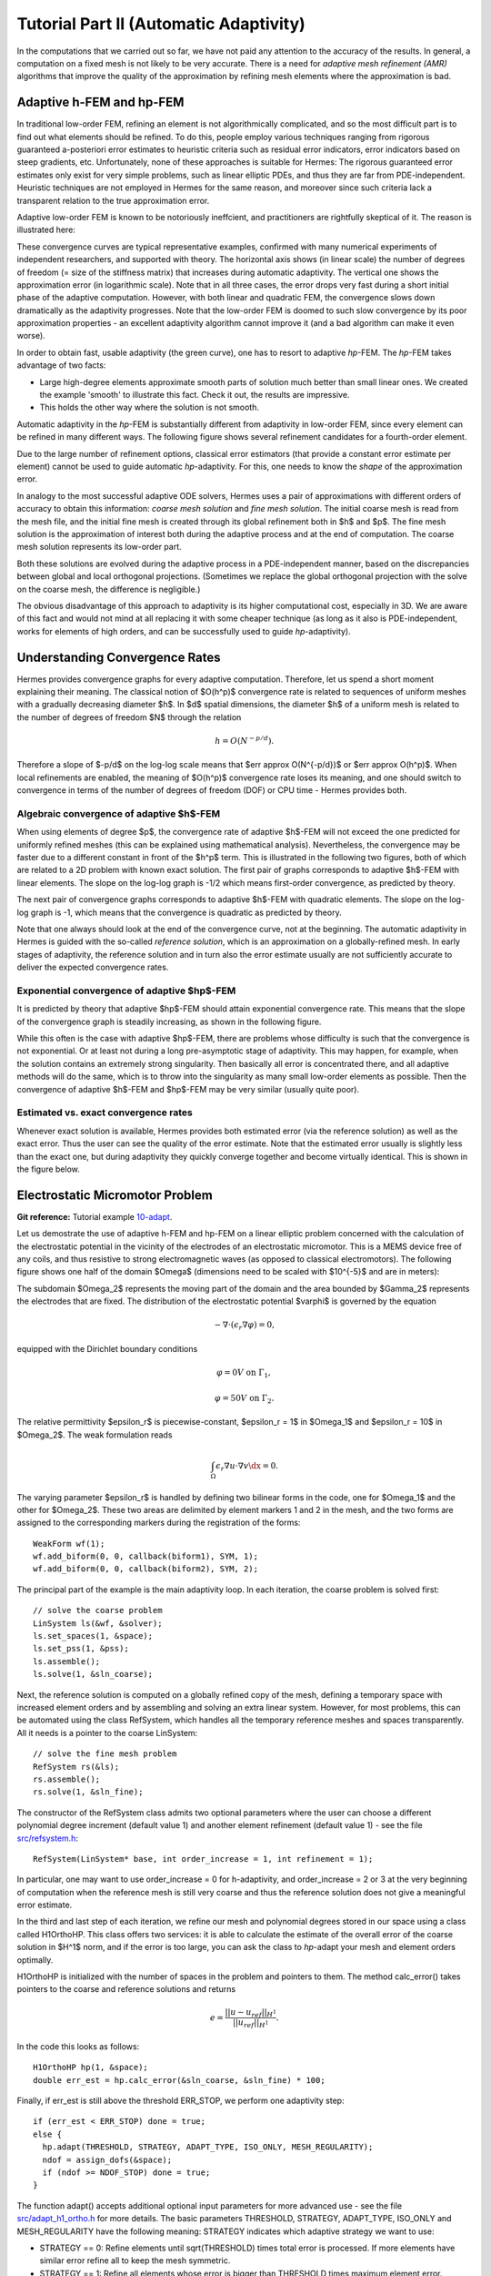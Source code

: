 =======================================
Tutorial Part II (Automatic Adaptivity)
=======================================

In the computations that we carried out so far, we have not paid any attention
to the accuracy of the results. In general, a computation on a fixed mesh is
not likely to be very accurate. There is a need for *adaptive mesh refinement
(AMR)* algorithms that improve the quality of the approximation by refining
mesh elements where the approximation is bad.

Adaptive h-FEM and hp-FEM
-------------------------

In traditional low-order FEM, refining an element is not algorithmically complicated,
and so the most difficult part is to find out what elements should be
refined. To do this, people employ various techniques ranging from rigorous
guaranteed a-posteriori error estimates to heuristic criteria such as residual
error indicators, error indicators based on steep gradients, etc. Unfortunately,
none of these approaches is suitable for Hermes: The rigorous guaranteed error
estimates only exist for very simple problems, such as linear elliptic PDEs,
and thus they are far from PDE-independent. Heuristic techniques are not
employed in Hermes for the same reason, and moreover since such criteria
lack a transparent relation to the true approximation error.

Adaptive low-order FEM is known to be notoriously ineffcient, and practitioners
are rightfully skeptical of it. The reason is illustrated here:

.. image:: img/lshape/conv_dof.png
   :align: center
   :width: 600
   :height: 400
   :alt: Typical convergence curves for adaptive linear FEM, quadratic FEM, and *hp*-FEM.

These convergence curves are typical representative examples, confirmed with
many numerical experiments of independent researchers, and supported with
theory. The horizontal axis shows (in linear scale) the number of degrees of freedom
(= size of the stiffness matrix) that increases during automatic adaptivity. The
vertical one shows the approximation error (in logarithmic scale). Note that in all
three cases, the error drops very fast during a short initial phase of the adaptive
computation. However, with both linear and quadratic FEM, the convergence slows
down dramatically as the adaptivity progresses. Note that the low-order FEM
is doomed to such slow convergence by its poor approximation properties -
an excellent adaptivity algorithm cannot improve it (and a bad
algorithm can make it even worse).

In order to obtain fast, usable adaptivity (the green curve), one
has to resort to adaptive *hp*-FEM. The *hp*-FEM takes advantage of two facts:

* Large high-degree elements approximate smooth parts of solution much better than small linear ones. We created the example 'smooth' to illustrate this fact. Check it out, the results are impressive.
* This holds the other way where the solution is not smooth.

Automatic adaptivity in the *hp*-FEM is substantially different from adaptivity
in low-order FEM, since every element can be refined in many different ways.
The following figure shows several refinement candidates for a fourth-order element.

.. image:: img/refinements.png
   :align: center
   :width: 650
   :height: 300
   :alt: Examples of *hp*-refinements.

Due to the large number of refinement options, classical error estimators (that
provide a constant error estimate per element) cannot be used to guide automatic 
*hp*-adaptivity. For this, one needs to know the *shape* of the
approximation error.

In analogy to the most successful adaptive ODE solvers,
Hermes uses a pair of approximations with different orders of accuracy to obtain
this information: *coarse mesh solution* and 
*fine mesh solution*. The initial coarse mesh is read from the mesh file,
and the initial fine mesh is created through its global refinement both in
$h$ and $p$.
The fine mesh solution is the approximation of interest both during the adaptive
process and at the end of computation. The coarse mesh
solution represents its low-order part.

Both these solutions are evolved during the adaptive process
in a PDE-independent manner, based on the discrepancies between global and local
orthogonal projections. (Sometimes we replace the global orthogonal projection with
the solve on the coarse mesh, the difference is negligible.)

The obvious disadvantage of this approach to adaptivity is its higher computational cost,
especially in 3D. We are aware of this fact and would not mind at all replacing it with
some cheaper technique (as long as it also is PDE-independent, works for elements of high 
orders, and can be successfully used to guide *hp*-adaptivity).

Understanding Convergence Rates
-------------------------------

Hermes provides convergence graphs for every adaptive computation. Therefore,
let us spend a short moment explaining their meaning.
The classical notion of $O(h^p)$ convergence rate is related to sequences of 
uniform meshes with a gradually decreasing diameter $h$. In $d$ spatial dimensions, 
the diameter $h$ of a uniform mesh is related to the number of degrees of freedom $N$
through the relation 

.. math::

    h = O(N^{-p/d}).

Therefore a slope of $-p/d$ on the log-log scale means that $err \approx O(N^{-p/d})$
or $err \approx O(h^p)$. When local refinements are enabled, the meaning of $O(h^p)$
convergence rate loses its meaning, and one should switch to convergence in terms of 
the number of degrees of freedom (DOF) or CPU time - Hermes provides both. 

Algebraic convergence of adaptive $h$-FEM
~~~~~~~~~~~~~~~~~~~~~~~~~~~~~~~~~~~~~~~~~

When using elements of degree $p$, the convergence rate of adaptive $h$-FEM will not exceed the 
one predicted for uniformly refined meshes (this can be explained using 
mathematical analysis). Nevertheless, the convergence may be faster due to a different 
constant in front of the $h^p$ term. This is illustrated in the following two figures,
both of which are related to a 2D problem with known exact solution. The first pair of 
graphs corresponds to adaptive $h$-FEM with linear elements. The slope on the log-log
graph is -1/2 which means first-order convergence, as predicted by theory. 

.. image:: img/conv-intro/layer_h1.png
   :align: center
   :width: 600
   :height: 450
   :alt: Convergence graph.

The next pair of convergence graphs corresponds to adaptive $h$-FEM with quadratic elements. 
The slope on the log-log graph is -1, which means that the convergence is quadratic as 
predicted by theory.

.. image:: img/conv-intro/layer_h2.png
   :align: center
   :width: 600
   :height: 450
   :alt: Convergence graph.

Note that one always should look at the end of the convergence curve, not at the 
beginning. The automatic adaptivity in Hermes is guided with the so-called 
*reference solution*, which is an approximation on a globally-refined mesh.
In early stages of adaptivity, the reference solution and in turn also the error 
estimate usually are not sufficiently accurate to deliver the expected convergence 
rates. 

Exponential convergence of adaptive $hp$-FEM
~~~~~~~~~~~~~~~~~~~~~~~~~~~~~~~~~~~~~~~~~~~~~~~~~~

It is predicted by theory that adaptive $hp$-FEM should attain 
exponential convergence rate. This means that the slope of the
convergence graph is steadily increasing, as shown in the 
following figure.

.. image:: img/conv-intro/aniso-hp.png
   :align: center
   :width: 600
   :height: 450
   :alt: Convergence graph.

While this often is the case with adaptive $hp$-FEM, there are 
problems whose difficulty is such that the convergence is not 
exponential. Or at least not during a long pre-asymptotic 
stage of adaptivity. This may happen, for example, when the solution 
contains an extremely strong singularity. Then basically all error 
is concentrated there, and all adaptive methods will do the same, 
which is to throw into the singularity as many small low-order 
elements as possible. Then the convergence of adaptive $h$-FEM 
and $hp$-FEM may be very similar (usually quite poor).


Estimated vs. exact convergence rates
~~~~~~~~~~~~~~~~~~~~~~~~~~~~~~~~~~~~~

Whenever exact solution is available, Hermes provides both 
estimated error (via the reference solution) as well as the 
exact error. Thus the user can see the quality of the 
error estimate. Note that the estimated error usually is 
slightly less than the exact one, but during adaptivity 
they quickly converge together and become virtually identical. 
This is shown in the figure below.

.. image:: img/conv-intro/layer-hp.png
   :align: center
   :width: 600
   :height: 450
   :alt: Convergence graph.

Electrostatic Micromotor Problem
--------------------------------

**Git reference:** Tutorial example `10-adapt <http://hpfem.org/git/gitweb.cgi/hermes2d.git/tree/HEAD:/tutorial/10-adapt>`_. 

Let us demostrate the use of adaptive h-FEM and hp-FEM on a linear elliptic problem
concerned with the calculation of
the electrostatic potential in the vicinity of the electrodes of an electrostatic
micromotor. This is a MEMS device free of any coils, and thus resistive to
strong electromagnetic waves (as opposed to classical electromotors).
The following figure shows one half of the domain $\Omega$
(dimensions need to be scaled with $10^{-5}$ and are in meters):

.. image:: img/micromotor.png
   :align: center
   :width: 550
   :height: 400
   :alt: Computational domain for the micromotor problem.

The subdomain $\Omega_2$ represents the moving part of the domain and the area bounded by $\Gamma_2$
represents the electrodes that are fixed. The distribution of the electrostatic potential $\varphi$ is governed by the equation

.. math::

    -\nabla\cdot\left(\epsilon_r\nabla\varphi\right) = 0,

equipped with the Dirichlet boundary conditions

.. math::

    \varphi = 0 V \ \ \ \ \ \mbox{on}\ \Gamma_1,


.. math::

    \varphi = 50 V \ \ \ \ \mbox{on}\ \Gamma_2.

The relative permittivity $\epsilon_r$ is piecewise-constant, $\epsilon_r = 1$ in $\Omega_1$ and
$\epsilon_r = 10$ in $\Omega_2$. The weak formulation reads

.. math::

    \int_\Omega \epsilon_r \nabla u \cdot \nabla v \dx = 0.

The varying parameter $\epsilon_r$ is handled by defining two bilinear forms in the code, one for
$\Omega_1$ and the other for $\Omega_2$. These two areas are delimited by element markers 1 and 2 in
the mesh, and the two forms are assigned to the corresponding markers during the registration of
the forms:

::

    WeakForm wf(1);
    wf.add_biform(0, 0, callback(biform1), SYM, 1);
    wf.add_biform(0, 0, callback(biform2), SYM, 2);

The principal part of the example is the main adaptivity loop. In each iteration, the coarse problem
is solved first:

::

    // solve the coarse problem
    LinSystem ls(&wf, &solver);
    ls.set_spaces(1, &space);
    ls.set_pss(1, &pss);
    ls.assemble();
    ls.solve(1, &sln_coarse);

Next, the reference solution is computed on a globally refined copy of the mesh,
defining a temporary space with increased element orders and by assembling and solving an extra
linear system. However, for most problems, this can be automated using the class RefSystem, which
handles all the temporary reference meshes and spaces transparently. All it needs is a pointer 
to the coarse LinSystem:

::

    // solve the fine mesh problem
    RefSystem rs(&ls);
    rs.assemble();
    rs.solve(1, &sln_fine);

The constructor of the RefSystem class admits two optional parameters where the user 
can choose a different polynomial degree increment (default value 1) 
and another element refinement (default value 1) - see the file 
`src/refsystem.h <http://hpfem.org/git/gitweb.cgi/hermes2d.git/blob/HEAD:/src/refsystem.h>`_:

::

    RefSystem(LinSystem* base, int order_increase = 1, int refinement = 1);

In particular, one may want to use order_increase = 0 for h-adaptivity, and 
order_increase = 2 or 3 at the very beginning of computation when the reference 
mesh is still very coarse and thus the reference solution does not give a meaningful 
error estimate. 
 
In the third and last step of each iteration, we refine our mesh and polynomial degrees stored
in our space using a class called H1OrthoHP. This class offers two services: it is able to
calculate  the estimate of the overall error of the coarse solution in $H^1$ norm, and if the
error is too large, you can ask the class to *hp*-adapt your mesh and element orders optimally.

H1OrthoHP is initialized with the number of spaces in the problem and pointers to them.
The method calc_error() takes pointers to the coarse and reference solutions and returns

.. math::

    e = \frac{|| u - u_{ref} ||_{H^1}}{|| u_{ref} ||_{H^1}}.

In the code this looks as follows:

::

    H1OrthoHP hp(1, &space);
    double err_est = hp.calc_error(&sln_coarse, &sln_fine) * 100;

Finally, if err_est is still above the threshold ERR_STOP, we perform one
adaptivity step:

::

    if (err_est < ERR_STOP) done = true;
    else {
      hp.adapt(THRESHOLD, STRATEGY, ADAPT_TYPE, ISO_ONLY, MESH_REGULARITY);
      ndof = assign_dofs(&space);
      if (ndof >= NDOF_STOP) done = true;
    }

The function adapt() accepts additional optional input parameters for more 
advanced use - see the file 
`src/adapt_h1_ortho.h <http://hpfem.org/git/gitweb.cgi/hermes2d.git/blob/HEAD:/src/adapt_ortho_h1.h>`_ 
for more details. 
The basic parameters THRESHOLD, STRATEGY, ADAPT_TYPE, ISO_ONLY and MESH_REGULARITY
have the following meaning: STRATEGY indicates which adaptive strategy we
want to use:

* STRATEGY == 0: Refine elements until sqrt(THRESHOLD) times total error is processed. If more elements have similar error refine all to keep the mesh symmetric.
* STRATEGY == 1: Refine all elements whose error is bigger than THRESHOLD times maximum element error.
* STRATEGY == 2: Refine all elements whose error is bigger than THRESHOLD.

If ADAPT_TYPE == 0, *hp*-adaptivity is performed (default). If ADAPT_TYPE == 1,
the algorithm does *h*-adaptivity (fixed polynomial degrees of elements). This option is there
for comparison purposes. With ADAPT_TYPE == 2 the algorithm does pure *p*-adaptivity (element
geometries fixed). This option is there for completeness, adaptive *p*-FEM is not very 
useful in practice.

The parameter ISO_ONLY determines whether quadrilateral elements
can be split anisotropically (into two elements). The parameter MESH_REGULARITY
specifies maximum allowed level of hanging nodes: -1 means arbitrary-level
hanging nodes (default), and 1, 2, 3, ... means 1-irregular mesh,
2-irregular mesh, etc. Hermes does not support adaptivity on regular meshes
because of its extremely poor performance.

It is a good idea to spend some time playing with these parameters to
get a feeling for adaptive *hp*-FEM. Also look at other adaptivity examples in
the examples/ directory: layer, lshape deal with elliptic problems and have
known exact solutions. So do examples screen, bessel for time-harmonic
Maxwell's equations. These examples allow you to compare the error estimates
computed by Hermes with the true error. Examples crack, singpert show
how to handle cracks and singularly perturbed problems, respectively. There
are also more advanced examples illustrating automatic adaptivity for nonlinear
problems solved via the Newton's method, adaptive multimesh *hp*-FEM,
adaptivity for time-dependent problems on dynamical meshes, etc.

But let's return to the micromotor example for a moment again: The computation
starts with a very coarse mesh consisting of a few quadrilaterals, some
of which are moreover very ill-shaped. Thanks to the anisotropic refinement
capabilities of H1OrthoHP, the mesh quickly adapts to the solution
and elements of reasonable shape are created near singularities, which occur
at the corners of the electrode. Initially, all elements of the mesh
are of a low degree, but as the *hp*-adaptive process progresses, the elements
receive different polynomial degrees, depending on the local smoothness of the
solution.

The gradient was visualized using VectorView. We have
seen this in the previous section. We plug in the same solution for both vector
components, but specify that its derivatives should be used:

::

    gview.show(&sln, &sln, EPS_NORMAL, FN_DX_0, FN_DY_0);

.. image:: img/motor-sln.png
   :align: left
   :width: 300
   :height: 300
   :alt: Solution - electrostatic potential $\varphi$ (zoomed).

.. image:: img/motor-grad.png
   :align: right
   :width: 300
   :height: 300
   :alt: Gradient of the solution $E = -\nabla\varphi$ and its magnitude (zoomed).

.. raw:: html

   <hr style="clear: both; visibility: hidden;">

.. image:: img/motor-orders.png
   :align: center
   :width: 300
   :height: 300
   :alt: Polynomial orders of elements near singularities (zoomed).

Convergence graphs of adaptive h-FEM with linear elements, h-FEM with quadratic elements
and hp-FEM are shown below.

.. image:: img/example-10/conv_dof.png
   :align: center
   :width: 600
   :height: 400
   :alt: DOF convergence graph for tutorial example 10-adapt.

The following graph shows convergence in terms of CPU time. 

.. image:: img/example-10/conv_cpu.png
   :align: center
   :width: 600
   :height: 400
   :alt: CPU convergence graph for tutorial example 10-adapt.

The Multimesh hp-FEM
--------------------

In multiphysics PDE systems (or just PDE systems) it can happen that one
physical field (solution component) has a singularity or a boundary layer 
where other fields are smooth. If one approximates all fields on the 
same mesh, then the necessity to refine the mesh at the singularity
or boundary layer implies new degrees of freedom for the smooth fields 
as well. This can be very wasteful indeed, as we will see in the next
example that deals with a simplified Fitzhugh-Nagumo system. But let us 
first explain briefly the main idea of the multimesh discretization 
method that we developed to circumvent this problem.

Hermes makes it possible to approximate them 
on individual meshes. These meshes are not completely independent
of each other -- they have a common coarse mesh that we call *master mesh*.
The master mesh is there for algorithmic purposes only, it may not 
even be used for discretization purposes: Every mesh in the system 
is obtained from it via an arbitrary sequence of elementary refinements.
This is illustrated in the following figure, where (A) is the master mesh,
(B) - (D) three different meshes (say, for a coupled problem with three
equations), and (E) is the virtual *union mesh* that is used for assembling.

.. image:: img/multimesh/multimesh.png
   :align: center
   :width: 750
   :alt: Multimesh

The union mesh is not constructed physically in the computer memory -- 
merely it serves as a hint to correctly transform integration points
while integrating over sub-elements of the elements of the existing meshes. 
The following figure shows the integration over an element $Q_k$ of the 
virtual union mesh, and what are the appropriate subelements of the 
existing elements where this integration is performed:

.. image:: img/multimesh/multimesh2.png
   :align: center
   :width: 600
   :alt: Multimesh

As a result, the multimesh discretization of the PDE system is *monolithic*
in the sense that *no physics is lost* -- all integrals in the 
discrete weak formulations are evaluated exactly up to the error in the 
numerical quadrature. In particular, we do not perform operator splitting 
or commit errors while transferring solution data between different meshes.
The multimesh assembling in Hermes works with all meshes at the same time, 
there is no such thing as interpolating or projecting functions between 
different meshes. More details about this method can be found in the 
corresponding `research article <http://science.atmoshome.net/science?_ob=MImg&_imagekey=B6TYH-4X1J73B-V-8Y&_cdi=5619&_user=10&_pii=S0377042709005731&_orig=browse&_coverDate=08%2F18%2F2009&_sk=999999999&view=c&wchp=dGLbVzz-zSkWz&md5=6552d3390232dcffc9ca97e9bb626fb0&ie=/sdarticle.pdf>`_. 

Adaptivity in the Multimesh hp-FEM
~~~~~~~~~~~~~~~~~~~~~~~~~~~~~~~~~~

In principle, the adaptivity procedure for single PDE could be extended 
directly to systems of PDEs. In other words, two spaces can be passed into H1OrthoHP,
four solutions (two coarse, two reference) can be passed into calc_error_2(),
and finally, adapt can be called as before. In this way, error estimates in
$H^1$ norm are calculated for elements in both spaces independently and the
worst ones are refined. However, this approach is not optimal if the PDEs are
coupled, since an error caused in one solution component influences the errors
in other components and vice versa.

Recall that in elliptic problems the bilinear form $a(u,v)$ defines the energetic inner product,

.. math::

    (u,v)_e = a(u,v).

The norm induced by this product,

.. math::

    ||u||_e = \sqrt{(u,u)_e},

is called the *energy norm*. When measuring the error in the energy norm
of the entire system, one can reduce the above-mentioned difficulties dramatically.
When calculating the error on an element, the energy norm accounts
also for the error caused by other solution components. 

It is also worth mentioning that the adaptivity algorithm does not make distinctions 
between various meshes. The elements of *all meshes in the system* are put into one
single array, sorted according to their estimated errors, and then the ones with the 
largest error are refined. In other words, it may happen that all elements marked for refinement 
will belong just to one mesh.


Simplified Fitzhugh-Nagumo System
---------------------------------

**Git reference:** Tutorial example `11-adapt-system <http://hpfem.org/git/gitweb.cgi/hermes2d.git/tree/HEAD:/tutorial/11-adapt-system>`_. 

We consider a simplified version of the Fitzhugh-Nagumo equation.
This equation is a~prominent example of activator-inhibitor systems in two-component reaction-diffusion 
equations, It describes a prototype of an excitable system (e.g., a neuron) and its stationary form 
is

.. math::

    -d^2_u \Delta u - f(u) + \sigma v = g_1,\\
    -d^2_v \Delta v - u + v = g_2.

Here the unknowns $u, v$ are the voltage and $v$-gate, respectively, 
The nonlinear function 

.. math::

    f(u) = \lambda u - u^3 - \kappa
 
describes how an action potential travels through a nerve. Obviously this system is nonlinear.
In order to make it simpler for this tutorial, we replace the function $f(u)$ with just $u$:

.. math::

    f(u) = u.

The original nonlinear version is the subject of a separate benchmark example. 

Our computational domain is the square $(-1,1)^2$ and we consider zero Dirichlet conditions 
for both $u$ and $v$. In order to enable fair convergence comparisons, we will use the following 
functions as the exact solution:

.. math::

    u(x,y) = \cos\left(\frac{\pi}{2}x\right) \cos\left(\frac{\pi}{2}y\right),\\
    v(x,y) = \hat u(x) \hat u(y)

where

.. math::

    \hat u(x) = 1 - \frac{e^{kx} + e^{-kx}}{e^k + e^{-k}}

is the exact solution of the one-dimensional singularly perturbed 
problem 

.. math::

    -u'' + k^2 u - k^2 = 0

in $(-1,1)$, equipped with zero Dirichlet boundary conditions. The functions $u$ 
and $v$ defined above evidently satisfy the given boundary conditions, and 
they also satisfy the equation, since we inserted them into the PDE system 
and calculated the source functions $g_1$ and $g_2$ from there. These functions 
are not extremely pretty, but they are not too bad either:

::

    // functions g_1 and g_2
    double g_1(double x, double y) 
    {
      return (-cos(M_PI*x/2.)*cos(M_PI*y/2.) + SIGMA*(1. - (exp(K*x) + exp(-K*x))/(exp(K) + exp(-K))) 
             * (1. - (exp(K*y) + exp(-K*y))/(exp(K) + exp(-K))) + pow(M_PI,2.)*pow(D_u,2.)*cos(M_PI*x/2.)
             *cos(M_PI*y/2.)/2.);
    }

    double g_2(double x, double y) 
    {
      return ((1. - (exp(K*x) + exp(-K*x))/(exp(K) + exp(-K)))*(1. - (exp(K*y) + exp(-K*y))/(exp(K) + exp(-K))) 
             - pow(D_v,2.)*(-(1 - (exp(K*x) + exp(-K*x))/(exp(K) + exp(-K)))*(pow(K,2.)*exp(K*y) + pow(K,2.)*exp(-K*y))/(exp(K) + exp(-K)) 
             - (1. - (exp(K*y) + exp(-K*y))/(exp(K) + exp(-K)))*(pow(K,2.)*exp(K*x) + pow(K,2.)*exp(-K*x))/(exp(K) + exp(-K))) - 
             cos(M_PI*x/2.)*cos(M_PI*y/2.));

    }

The weak forms can be found in the 
file `forms.cpp <http://hpfem.org/git/gitweb.cgi/hermes2d.git/blob/HEAD:/tutorial/11-adapt-system/forms.cpp>`_ and 
they are registered as follows:

::

    // initialize the weak formulation
    WeakForm wf(2);
    wf.add_biform(0, 0, callback(bilinear_form_0_0));  
    wf.add_biform(0, 1, callback(bilinear_form_0_1));  
    wf.add_biform(1, 0, callback(bilinear_form_1_0));
    wf.add_biform(1, 1, callback(bilinear_form_1_1));
    wf.add_liform(0, linear_form_0, linear_form_0_ord);
    wf.add_liform(1, linear_form_1, linear_form_1_ord);

Beware that despite each of the forms is actually symmetric, one cannot use the SYM flag as in the 
elasticity equations, since it has a slightly different 
meaning (see example `08-system <http://hpfem.org/hermes2d/doc/src/tutorial.html#systems-of-equations>`_).

The exact error is for us the maximum of the relative errors of the two solution components:

::

    // calculate error wrt. exact solution
    ExactSolution uexact(&umesh, u_exact);
    ExactSolution vexact(&vmesh, v_exact);
    double u_error = h1_error(&u_sln_coarse, &uexact) * 100;
    double v_error = h1_error(&v_sln_coarse, &vexact) * 100;
    double error = fmax(u_error, v_error);
    info("Exact solution error for u (H1 norm): %g%%", u_error);
    info("Exact solution error for v (H1 norm): %g%%", v_error);
    info("Exact solution error (maximum): %g%%", error);

The next code snippet shows how we define the energy norm for adaptive
multimesh hp-FEM, whose necessity was explained in the previous 
paragraph:

::

    // calculate element error estimates and the total error estimate
    H1OrthoHP hp(2, &uspace, &vspace);
    hp.set_biform(0, 0, bilinear_form_0_0<scalar, scalar>, bilinear_form_0_0<Ord, Ord>);
    hp.set_biform(0, 1, bilinear_form_0_1<scalar, scalar>, bilinear_form_0_1<Ord, Ord>);
    hp.set_biform(1, 0, bilinear_form_1_0<scalar, scalar>, bilinear_form_1_0<Ord, Ord>);
    hp.set_biform(1, 1, bilinear_form_1_1<scalar, scalar>, bilinear_form_1_1<Ord, Ord>);
    double err_est = hp.calc_error_2(&u_sln_coarse, &v_sln_coarse, &u_sln_fine, &v_sln_fine) * 100;
    info("Estimate of error wrt. ref. solution (energy norm): %g%%", err_est);

The following two figures show the solutions $u$ and $v$. Notice their 
large qualitative differences: While $u$ is smooth in the entire domain, 
$v$ has a thin boundary layer along the boundary:

.. image:: img/example-11/solution_u.png
   :align: center
   :width: 465
   :height: 400
   :alt: Solution

.. image:: img/example-11/solution_v.png
   :align: center
   :width: 465
   :height: 400
   :alt: Solution

Resulting mesh for $u$ and $v$ obtained using conventional (single-mesh) hp-FEM: 12026 DOF
(6013 for each solution). 

.. image:: img/example-11/mesh_single.png
   :align: center
   :width: 465
   :height: 400
   :alt: Mesh

Resulting mesh for $u$ obtained using the multimesh hp-FEM: 169 DOF

.. image:: img/example-11/mesh_multi_u.png
   :align: center
   :width: 465
   :height: 400
   :alt: Mesh

Resulting mesh for $v$ obtained using the multimesh hp-FEM: 3565 DOF

.. image:: img/example-11/mesh_multi_v.png
   :align: center
   :width: 465
   :height: 400
   :alt: Mesh

DOF convergence graphs:

.. image:: img/example-11/conv_dof.png
   :align: center
   :width: 600
   :height: 400
   :alt: DOF convergence graph.

CPU time convergence graphs:

.. image:: img/example-11/conv_cpu.png
   :align: center
   :width: 600
   :height: 400
   :alt: CPU convergence graph.

Adaptivity for General 2nd-Order Linear Equation
------------------------------------------------

**Git reference:** Tutorial example `12-adapt-general <http://hpfem.org/git/gitweb.cgi/hermes2d.git/tree/HEAD:/tutorial/12-adapt-general>`_. 

This example does not bring anything substantially new and its purpose is solely to 
save you work adding adaptivity to the tutorial example 
`07-general <http://hpfem.org/git/gitweb.cgi/hermes2d.git/tree/HEAD:/tutorial/07-general>`_. 
Feel free to adjust the 
`main.cpp <http://hpfem.org/git/gitweb.cgi/hermes2d.git/blob/HEAD:/tutorial/12-adapt-general/main.cpp>`_ 
file for your own applications.

Solution:

.. image:: img/example-12/12-solution.png
   :align: center
   :width: 465
   :height: 400
   :alt: Solution to the general 2nd-order linear equation example.

Final hp-mesh:

.. image:: img/example-12/12-mesh.png
   :align: center
   :width: 450
   :height: 400
   :alt: Final finite element mesh for the general 2nd-order linear equation example.

Convergence graphs of adaptive h-FEM with linear elements, h-FEM with quadratic elements
and hp-FEM.

.. image:: img/example-12/conv_dof.png
   :align: center
   :width: 600
   :height: 400
   :alt: DOF convergence graph for tutorial example 12-adapt-general.

Convergence comparison in terms of CPU time. 

.. image:: img/example-12/conv_cpu.png
   :align: center
   :width: 600
   :height: 400
   :alt: CPU convergence graph for tutorial example 12-adapt-general.

